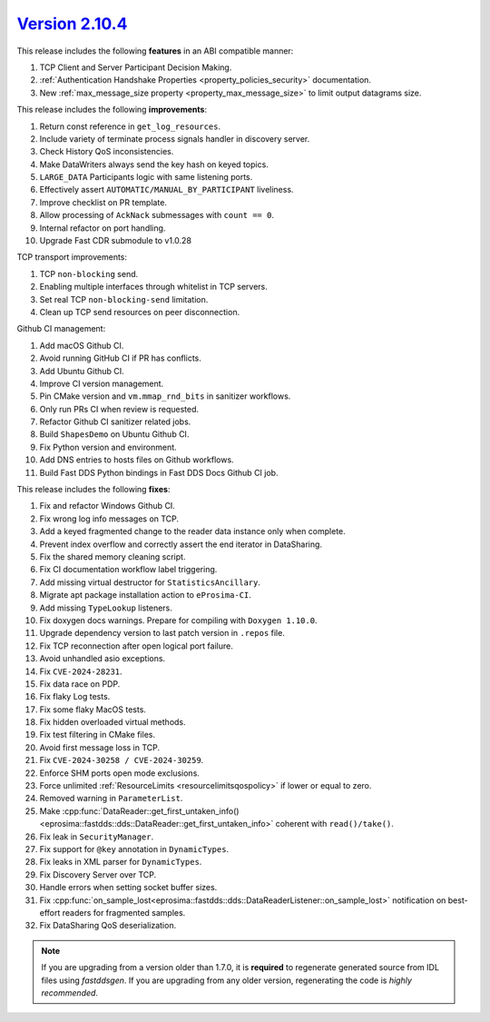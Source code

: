 `Version 2.10.4 <https://fast-dds.docs.eprosima.com/en/v2.10.4/index.html>`_
^^^^^^^^^^^^^^^^^^^^^^^^^^^^^^^^^^^^^^^^^^^^^^^^^^^^^^^^^^^^^^^^^^^^^^^^^^^^

This release includes the following **features** in an ABI compatible manner:

#. TCP Client and Server Participant Decision Making.
#. :ref:`Authentication Handshake Properties <property_policies_security>` documentation.
#. New :ref:`max_message_size property <property_max_message_size>` to limit output datagrams size.

This release includes the following **improvements**:

#. Return const reference in ``get_log_resources``.
#. Include variety of terminate process signals handler in discovery server.
#. Check History QoS inconsistencies.
#. Make DataWriters always send the key hash on keyed topics.
#. ``LARGE_DATA`` Participants logic with same listening ports.
#. Effectively assert ``AUTOMATIC/MANUAL_BY_PARTICIPANT`` liveliness.
#. Improve checklist on PR template.
#. Allow processing of ``AckNack`` submessages with ``count == 0``.
#. Internal refactor on port handling.
#. Upgrade Fast CDR submodule to v1.0.28

TCP transport improvements:

#. TCP ``non-blocking`` send.
#. Enabling multiple interfaces through whitelist in TCP servers.
#. Set real TCP ``non-blocking-send`` limitation.
#. Clean up TCP send resources on peer disconnection.

Github CI management:

#. Add macOS Github CI.
#. Avoid running GitHub CI if PR has conflicts.
#. Add Ubuntu Github CI.
#. Improve CI version management.
#. Pin CMake version and ``vm.mmap_rnd_bits`` in sanitizer workflows.
#. Only run PRs CI when review is requested.
#. Refactor Github CI sanitizer related jobs.
#. Build ``ShapesDemo`` on Ubuntu Github CI.
#. Fix Python version and environment.
#. Add DNS entries to hosts files on Github workflows.
#. Build Fast DDS Python bindings in Fast DDS Docs Github CI job.

This release includes the following **fixes**:

#. Fix and refactor Windows Github CI.
#. Fix wrong log info messages on TCP.
#. Add a keyed fragmented change to the reader data instance only when complete.
#. Prevent index overflow and correctly assert the end iterator in DataSharing.
#. Fix the shared memory cleaning script.
#. Fix CI documentation workflow label triggering.
#. Add missing virtual destructor for ``StatisticsAncillary``.
#. Migrate apt package installation action to ``eProsima-CI``.
#. Add missing ``TypeLookup`` listeners.
#. Fix doxygen docs warnings. Prepare for compiling with ``Doxygen 1.10.0``.
#. Upgrade dependency version to last patch version in ``.repos`` file.
#. Fix TCP reconnection after open logical port failure.
#. Avoid unhandled asio exceptions.
#. Fix ``CVE-2024-28231``.
#. Fix data race on PDP.
#. Fix flaky Log tests.
#. Fix some flaky MacOS tests.
#. Fix hidden overloaded virtual methods.
#. Fix test filtering in CMake files.
#. Avoid first message loss in TCP.
#. Fix ``CVE-2024-30258 / CVE-2024-30259``.
#. Enforce SHM ports open mode exclusions.
#. Force unlimited :ref:`ResourceLimits <resourcelimitsqospolicy>` if lower or equal to zero.
#. Removed warning in ``ParameterList``.
#. Make :cpp:func:`DataReader::get_first_untaken_info()<eprosima::fastdds::dds::DataReader::get_first_untaken_info>` coherent with ``read()/take()``.
#. Fix leak in ``SecurityManager``.
#. Fix support for ``@key`` annotation in ``DynamicTypes``.
#. Fix leaks in XML parser for ``DynamicTypes``.
#. Fix Discovery Server over TCP.
#. Handle errors when setting socket buffer sizes.
#. Fix :cpp:func:`on_sample_lost<eprosima::fastdds::dds::DataReaderListener::on_sample_lost>` notification on best-effort readers for fragmented samples.
#. Fix DataSharing QoS deserialization.

.. note::
  If you are upgrading from a version older than 1.7.0, it is **required** to regenerate generated source from IDL
  files using *fastddsgen*.
  If you are upgrading from any older version, regenerating the code is *highly recommended*.

